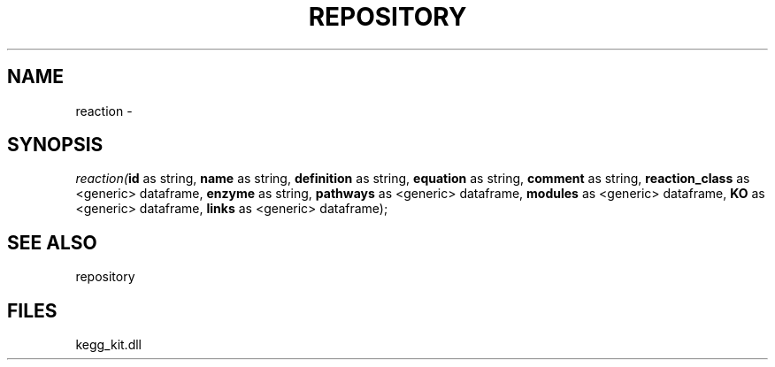 .\" man page create by R# package system.
.TH REPOSITORY 1 2000-Jan "reaction" "reaction"
.SH NAME
reaction \- 
.SH SYNOPSIS
\fIreaction(\fBid\fR as string, 
\fBname\fR as string, 
\fBdefinition\fR as string, 
\fBequation\fR as string, 
\fBcomment\fR as string, 
\fBreaction_class\fR as <generic> dataframe, 
\fBenzyme\fR as string, 
\fBpathways\fR as <generic> dataframe, 
\fBmodules\fR as <generic> dataframe, 
\fBKO\fR as <generic> dataframe, 
\fBlinks\fR as <generic> dataframe);\fR
.SH SEE ALSO
repository
.SH FILES
.PP
kegg_kit.dll
.PP

